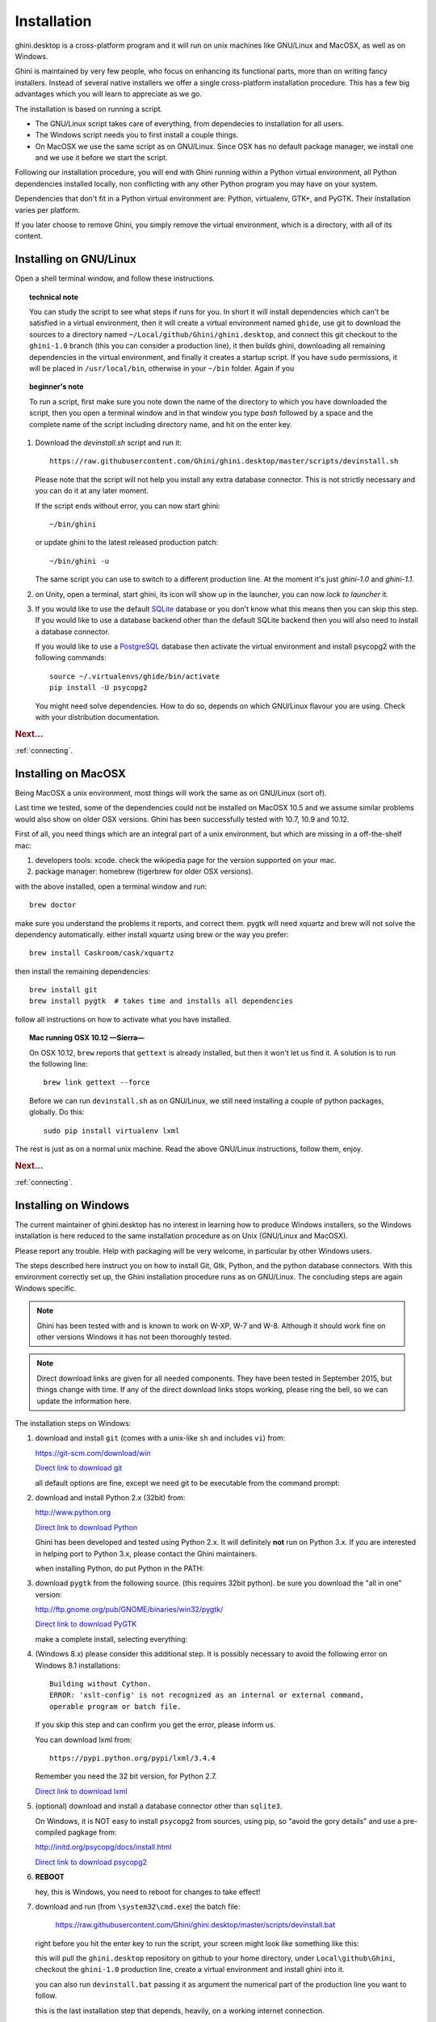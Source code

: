 Installation
============

ghini.desktop is a cross-platform program and it will run on unix machines
like GNU/Linux and MacOSX, as well as on Windows.

Ghini is maintained by very few people, who focus on enhancing its
functional parts, more than on writing fancy installers. Instead of several
native installers we offer a single cross-platform installation procedure.
This has a few big advantages which you will learn to appreciate as we go.

The installation is based on running a script.

* The GNU/Linux script takes care of everything, from dependecies to
  installation for all users.
* The Windows script needs you to first install a couple things.
* On MacOSX we use the same script as on GNU/Linux. Since OSX has no default
  package manager, we install one and we use it before we start the script.

Following our installation procedure, you will end with Ghini running within
a Python virtual environment, all Python dependencies installed locally, non
conflicting with any other Python program you may have on your system.

Dependencies that don't fit in a Python virtual environment are: Python,
virtualenv, GTK+, and PyGTK. Their installation varies per platform.

If you later choose to remove Ghini, you simply remove the virtual
environment, which is a directory, with all of its content.

Installing on GNU/Linux
--------------------------

Open a shell terminal window, and follow these instructions.

.. topic:: technical note

           You can study the script to see what steps if runs for you. In
           short it will install dependencies which can't be satisfied in a
           virtual environment, then it will create a virtual environment
           named ``ghide``, use git to download the sources to a directory
           named ``~/Local/github/Ghini/ghini.desktop``, and connect this
           git checkout to the ``ghini-1.0`` branch (this you can consider a
           production line), it then builds ghini, downloading all remaining
           dependencies in the virtual environment, and finally it creates a
           startup script. If you have ``sudo`` permissions, it will be
           placed in ``/usr/local/bin``, otherwise in your ``~/bin``
           folder. Again if you

.. topic:: beginner's note
           
           To run a script, first make sure you note down the name of the
           directory to which you have downloaded the script, then you open
           a terminal window and in that window you type `bash` followed by
           a space and the complete name of the script including directory
           name, and hit on the enter key.

#. Download the `devinstall.sh` script and run it::

     https://raw.githubusercontent.com/Ghini/ghini.desktop/master/scripts/devinstall.sh

   Please note that the script will not help you install any extra database
   connector. This is not strictly necessary and you can do it at any later moment.

   If the script ends without error, you can now start ghini::

     ~/bin/ghini

   or update ghini to the latest released production patch::

     ~/bin/ghini -u

   The same script you can use to switch to a different production line.
   At the moment it's just `ghini-1.0` and `ghini-1.1`.

#. on Unity, open a terminal, start ghini, its icon will show up in the
   launcher, you can now `lock to launcher` it.

#. If you would like to use the default `SQLite <http://sqlite.org/>`_
   database or you don't know what this means then you can skip this step.
   If you would like to use a database backend other than the default SQLite
   backend then you will also need to install a database connector.

   If you would like to use a `PostgreSQL <http://www.postgresql.org>`_
   database then activate the virtual environment and install psycopg2 with
   the following commands::

     source ~/.virtualenvs/ghide/bin/activate
     pip install -U psycopg2

   You might need solve dependencies. How to do so, depends on which GNU/Linux
   flavour you are using. Check with your distribution documentation.

.. rubric:: Next...

:ref:`connecting`.

Installing on MacOSX
--------------------

Being MacOSX a unix environment, most things will work the same as on GNU/Linux
(sort of).

Last time we tested, some of the dependencies could not be installed on
MacOSX 10.5 and we assume similar problems would also show on older
OSX versions.  Ghini has been successfully tested with 10.7, 10.9 and 10.12.

First of all, you need things which are an integral part of a unix
environment, but which are missing in a off-the-shelf mac:

#. developers tools: xcode. check the wikipedia page for the version
   supported on your mac.
#. package manager: homebrew (tigerbrew for older OSX versions).

with the above installed, open a terminal window and run::

    brew doctor

make sure you understand the problems it reports, and correct them. pygtk
will need xquartz and brew will not solve the dependency
automatically. either install xquartz using brew or the way you prefer::

    brew install Caskroom/cask/xquartz

then install the remaining dependencies::

    brew install git
    brew install pygtk  # takes time and installs all dependencies

follow all instructions on how to activate what you have installed.

.. topic:: Mac running OSX 10.12 —Sierra—

           On OSX 10.12, ``brew`` reports that ``gettext`` is already
           installed, but then it won't let us find it. A solution is to run
           the following line::

             brew link gettext --force

           Before we can run ``devinstall.sh`` as on GNU/Linux, we still
           need installing a couple of python packages, globally. Do this::
   
             sudo pip install virtualenv lxml

The rest is just as on a normal unix machine. Read the above GNU/Linux instructions, follow them, enjoy.

.. rubric:: Next...

:ref:`connecting`.

Installing on Windows
---------------------

The current maintainer of ghini.desktop has no interest in learning how to
produce Windows installers, so the Windows installation is here reduced to
the same installation procedure as on Unix (GNU/Linux and MacOSX).

Please report any trouble. Help with packaging will be very welcome, in
particular by other Windows users.

The steps described here instruct you on how to install Git, Gtk, Python,
and the python database connectors. With this environment correctly set up,
the Ghini installation procedure runs as on GNU/Linux. The concluding steps are
again Windows specific.

.. note:: Ghini has been tested with and is known to work on W-XP, W-7 and
   W-8. Although it should work fine on other versions Windows it has not
   been thoroughly tested.

.. note:: Direct download links are given for all needed components. They
          have been tested in September 2015, but things change with
          time. If any of the direct download links stops working, please
          ring the bell, so we can update the information here.

.. _Direct link to download git: https://github.com/git-for-windows/git/releases/download/v2.10.0.windows.1/Git-2.10.0-32-bit.exe
.. _Direct link to download Python: https://www.python.org/ftp/python/2.7.12/python-2.7.12.msi
.. _Direct link to download lxml: https://pypi.python.org/packages/2.7/l/lxml/lxml-3.6.0.win32-py2.7.exe
.. _Direct link to download PyGTK: http://ftp.gnome.org/pub/GNOME/binaries/win32/pygtk/2.24/pygtk-all-in-one-2.24.2.win32-py2.7.msi
.. _Direct link to download psycopg2: http://www.stickpeople.com/projects/python/win-psycopg/2.6.1/psycopg2-2.6.1.win32-py2.7-pg9.4.4-release.exe

The installation steps on Windows:

#. download and install ``git`` (comes with a unix-like ``sh`` and includes
   ``vi``) from::

   https://git-scm.com/download/win
   
   `Direct link to download git`_

   all default options are fine, except we need git to be executable from
   the command prompt:

   .. image:: images/screenshots/git3.png

#. download and install Python 2.x (32bit) from::

   http://www.python.org

   `Direct link to download Python`_

   Ghini has been developed and tested using Python 2.x.  It will
   definitely **not** run on Python 3.x.  If you are interested in helping
   port to Python 3.x, please contact the Ghini maintainers.

   when installing Python, do put Python in the PATH:

   .. image:: images/screenshots/python3.png

#. download ``pygtk`` from the following source. (this requires 32bit
   python). be sure you download the "all in one" version::

   http://ftp.gnome.org/pub/GNOME/binaries/win32/pygtk/

   `Direct link to download PyGTK`_

   make a complete install, selecting everything:

   .. image:: images/screenshots/pygtk1.png

#. (Windows 8.x) please consider this additional step. It is possibly
   necessary to avoid the following error on Windows 8.1 installations::

    Building without Cython.
    ERROR: 'xslt-config' is not recognized as an internal or external command,
    operable program or batch file.

   If you skip this step and can confirm you get the error, please inform us.

   You can download lxml from::

    https://pypi.python.org/pypi/lxml/3.4.4

   Remember you need the 32 bit version, for Python 2.7.

   `Direct link to download lxml`_

#. (optional) download and install a database connector other than
   ``sqlite3``. 

   On Windows, it is NOT easy to install ``psycopg2`` from sources, using
   pip, so "avoid the gory details" and use a pre-compiled pagkage from:
   
   http://initd.org/psycopg/docs/install.html

   `Direct link to download psycopg2`_

#. **REBOOT**

   hey, this is Windows, you need to reboot for changes to take effect!

#. download and run (from ``\system32\cmd.exe``) the batch file:

    https://raw.githubusercontent.com/Ghini/ghini.desktop/master/scripts/devinstall.bat

   right before you hit the enter key to run the script, your screen might
   look like something like this:

   .. image:: images/screenshots/sys32cmd-1.png

   this will pull the ``ghini.desktop`` repository on github to your home
   directory, under ``Local\github\Ghini``, checkout the ``ghini-1.0``
   production line, create a virtual environment and install ghini into it.

   you can also run ``devinstall.bat`` passing it as argument the numerical
   part of the production line you want to follow.

   this is the last installation step that depends, heavily, on a working
   internet connection.

   the operation can take several minutes to complete, depending on the
   speed of your internet connection.

#. the last installation step creates the Ghini group and shortcuts in the
   Windows Start Menu, for all users. To do so, you need run a script with
   administrative rights. The script is called ``devinstall-finalize.bat``,
   it is right in your HOME folder, and has been created at the previous
   step.

   right-click on it, select run as administrator, confirm you want it to
   make changes to your computer. These changes are in the Start Menu only:
   create the Ghini group, place the Ghini shortcut.

#. download the batch file you will use to stay up-to-date with the
   production line you chose to follow:

    https://raw.githubusercontent.com/Ghini/ghini.desktop/master/scripts/ghini-update.bat

   if you are on a recent Ghini installation, each time you start the
   program, Ghini will check on the development site and alert you of any
   newer ghini release within your chosen production line.

   any time you want to update your installation, just start the command
   prompt and run ``ghini-update.bat``

If you would like to generate and print PDF reports using Ghini's
default report generator then you will need to download and install
`Apache FOP <http://xmlgraphics.apache.org/fop/>`_. After extracting
the FOP archive you will need to include the directory you extracted
to in your PATH.

.. rubric:: Next...

:ref:`connecting`.

.. _troubleshoot_install:

Troubleshooting
---------------------------

#.  any error related to lxml.

    In order to be able to compile lxml, you have to install a C compiler
    (on GNU/Linux this would be the ``gcc`` package) and Cython (a Python
    specialization, that gets compiled into C code. Note: Cython is not
    CPython).

    However, It should not be necessary to compile anything, and ``pip``
    should be able to locate the binary modules in the online libraries. 

    For some reason, this is not the case on Windows 8.1.

    https://pypi.python.org/pypi/lxml/3.4.4

    Please report any other trouble related to the installation of lxml.

#.  Couldn't install gdata.

    For some reason the Google's gdata package lists itself in the
    Python Package Index but doesn't work properly with the
    easy_install command.  You can download the latest gdata package
    from:

    http://code.google.com/p/gdata-python-client/downloads/list

    Unzip it and run ``python setup.py installw`` in the folder you unzip it to.

.. rubric:: Next...

:ref:`connecting`.
